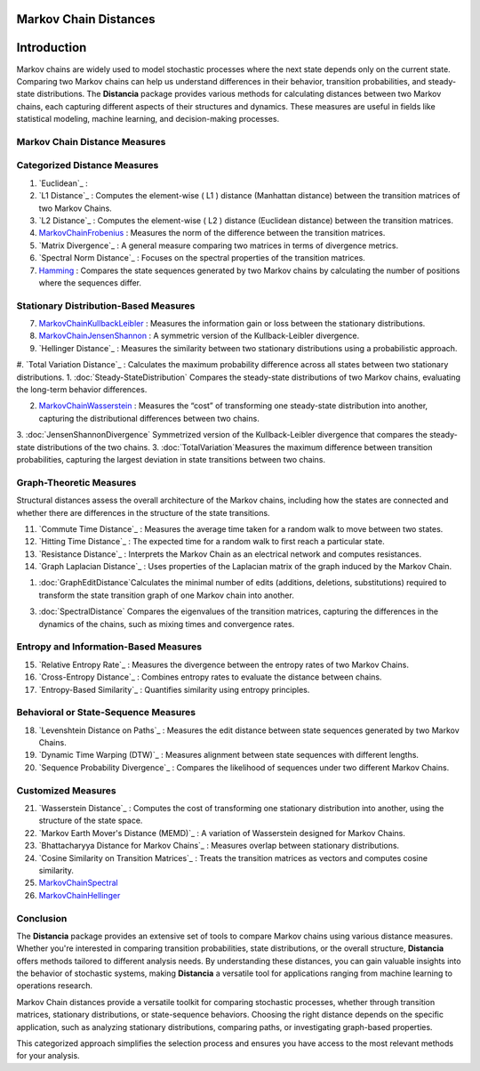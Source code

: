Markov Chain Distances
======================

Introduction
============
Markov chains are widely used to model stochastic processes where the next state depends only on the current state. Comparing two Markov chains can help us understand differences in their behavior, transition probabilities, and steady-state distributions. The **Distancia** package provides various methods for calculating distances between two Markov chains, each capturing different aspects of their structures and dynamics. These measures are useful in fields like statistical modeling, machine learning, and decision-making processes.

Markov Chain Distance Measures
------------------------------

Categorized Distance Measures
-----------------------------
#. `Euclidean`_ :

#. `L1 Distance`_ : Computes the element-wise \( L1 \) distance (Manhattan distance) between the transition matrices of two Markov Chains.
#. `L2 Distance`_ : Computes the element-wise \( L2 \) distance (Euclidean distance) between the transition matrices.
#. `MarkovChainFrobenius`_ : Measures the norm of the difference between the transition matrices.
#. `Matrix Divergence`_ : A general measure comparing two matrices in terms of divergence metrics.
#. `Spectral Norm Distance`_ : Focuses on the spectral properties of the transition matrices.
#. `Hamming`_ : Compares the state sequences generated by two Markov chains by calculating the number of positions where the sequences differ.

Stationary Distribution-Based Measures
-----------------------------

7. `MarkovChainKullbackLeibler`_ : Measures the information gain or loss between the stationary distributions.
#. `MarkovChainJensenShannon`_ : A symmetric version of the Kullback-Leibler divergence.
#. `Hellinger Distance`_ : Measures the similarity between two stationary distributions using a probabilistic approach.
#. `Total Variation Distance`_ : Calculates the maximum probability difference across all states between two stationary distributions.
1. :doc:`Steady-StateDistribution` Compares the steady-state distributions of two Markov chains, evaluating the long-term behavior differences.

2. `MarkovChainWasserstein`_ : Measures the “cost” of transforming one steady-state distribution into another, capturing the distributional differences between two chains.

3. :doc:`JensenShannonDivergence` Symmetrized version of the Kullback-Leibler divergence that compares the steady-state distributions of the two chains.
3. :doc:`TotalVariation`Measures the maximum difference between transition probabilities, capturing the largest deviation in state transitions between two chains.

Graph-Theoretic Measures
-----------------------------

Structural distances assess the overall architecture of the Markov chains, including how the states are connected and whether there are differences in the structure of the state transitions.

11. `Commute Time Distance`_ : Measures the average time taken for a random walk to move between two states.
#. `Hitting Time Distance`_ : The expected time for a random walk to first reach a particular state.
#. `Resistance Distance`_ : Interprets the Markov Chain as an electrical network and computes resistances.
#. `Graph Laplacian Distance`_ : Uses properties of the Laplacian matrix of the graph induced by the Markov Chain.


1. :doc:`GraphEditDistance`Calculates the minimal number of edits (additions, deletions, substitutions) required to transform the state transition graph of one Markov chain into another.

3. :doc:`SpectralDistance` Compares the eigenvalues of the transition matrices, capturing the differences in the dynamics of the chains, such as mixing times and convergence rates.

Entropy and Information-Based Measures
-----------------------------

15. `Relative Entropy Rate`_ : Measures the divergence between the entropy rates of two Markov Chains.
#. `Cross-Entropy Distance`_ : Combines entropy rates to evaluate the distance between chains.
#. `Entropy-Based Similarity`_ : Quantifies similarity using entropy principles.

Behavioral or State-Sequence Measures
-----------------------------

18. `Levenshtein Distance on Paths`_ : Measures the edit distance between state sequences generated by two Markov Chains.
#. `Dynamic Time Warping (DTW)`_ : Measures alignment between state sequences with different lengths.
#. `Sequence Probability Divergence`_ : Compares the likelihood of sequences under two different Markov Chains.

Customized Measures
-----------------------------

21. `Wasserstein Distance`_ : Computes the cost of transforming one stationary distribution into another, using the structure of the state space.
#. `Markov Earth Mover's Distance (MEMD)`_ : A variation of Wasserstein designed for Markov Chains.
#. `Bhattacharyya Distance for Markov Chains`_ : Measures overlap between stationary distributions.
#. `Cosine Similarity on Transition Matrices`_ : Treats the transition matrices as vectors and computes cosine similarity.
#. `MarkovChainSpectral`_
#. `MarkovChainHellinger`_

Conclusion
-----------------------------
The **Distancia** package provides an extensive set of tools to compare Markov chains using various distance measures. Whether you're interested in comparing transition probabilities, state distributions, or the overall structure, **Distancia** offers methods tailored to different analysis needs. By understanding these distances, you can gain valuable insights into the behavior of stochastic systems, making **Distancia** a versatile tool for applications ranging from machine learning to operations research.

Markov Chain distances provide a versatile toolkit for comparing stochastic processes, whether through transition matrices, stationary distributions, or state-sequence behaviors. Choosing the right distance depends on the specific application, such as analyzing stationary distributions, comparing paths, or investigating graph-based properties.

This categorized approach simplifies the selection process and ensures you have access to the most relevant methods for your analysis.

.. _MarkovChaine: https://distancia.readthedocs.io/en/latest/markovChainDistance.html
.. _MarkovChainKullbackLeibler: https://distancia.readthedocs.io/en/latest/MarkovChainKullbackLeibler.html
.. _MarkovChainWasserstein: https://distancia.readthedocs.io/en/latest/MarkovChainWasserstein.html
.. _MarkovChainTotalVariation: https://distancia.readthedocs.io/en/latest/MarkovChainTotalVariation.html
.. _MarkovChainHellinger: https://distancia.readthedocs.io/en/latest/MarkovChainHellinger.html
.. _MarkovChainJensenShannon: https://distancia.readthedocs.io/en/latest/MarkovChainJensenShannon.html
.. _MarkovChainFrobenius: https://distancia.readthedocs.io/en/latest/MarkovChainFrobenius.html
.. _MarkovChainSpectral: https://distancia.readthedocs.io/en/latest/MarkovChainSpectral.html
.. _Hamming: https://distancia.readthedocs.io/en/latest/Hamming.html
